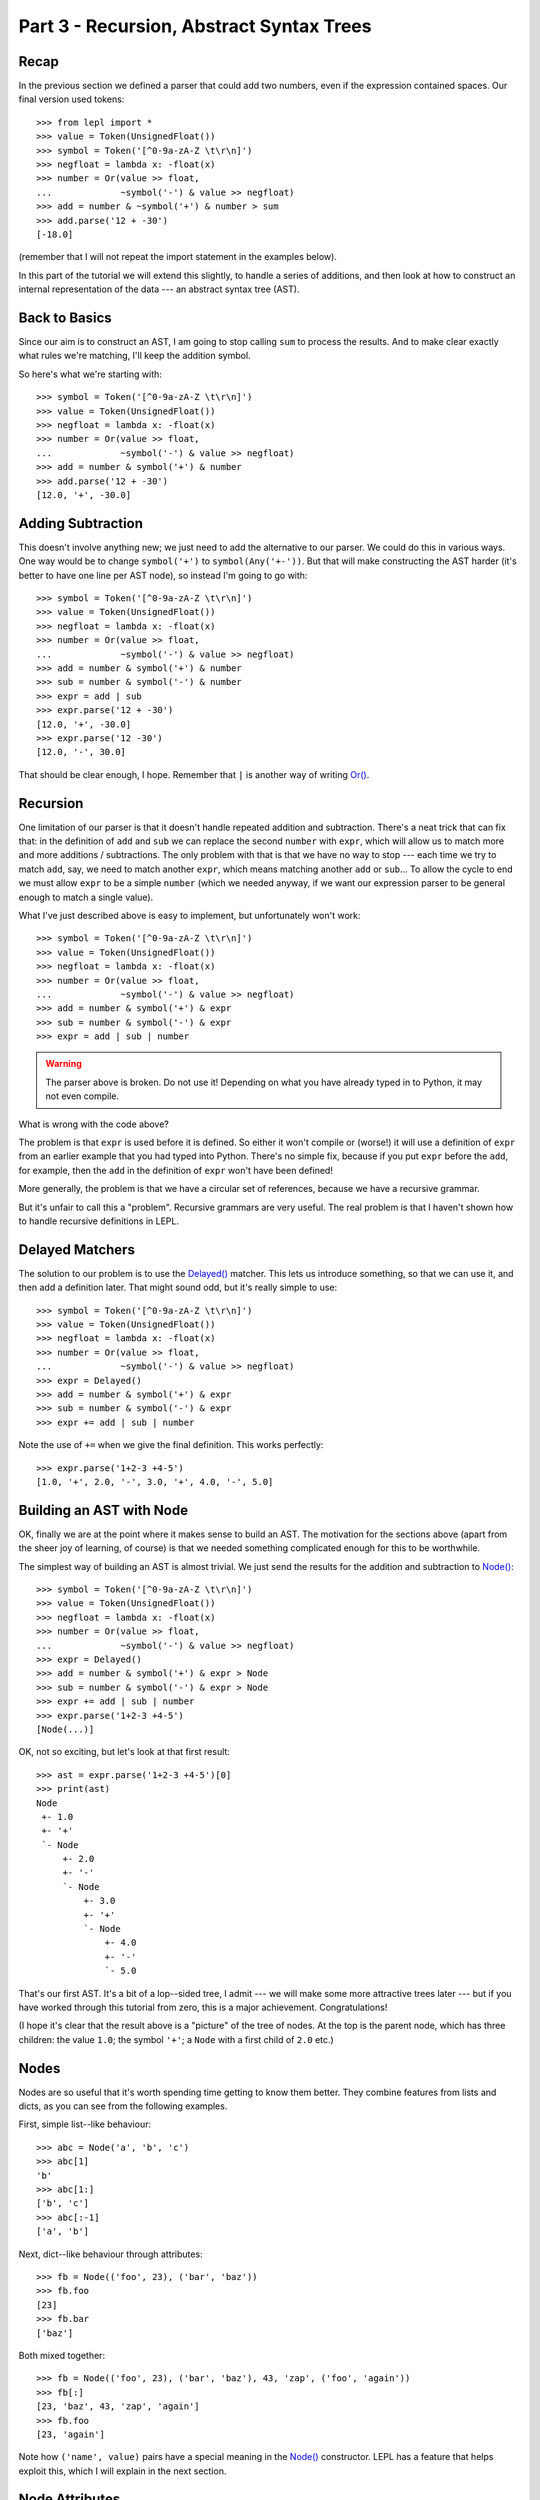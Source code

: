 
Part 3 - Recursion, Abstract Syntax Trees
=========================================

Recap
-----

In the previous section we defined a parser that could add two numbers, even
if the expression contained spaces.  Our final version used tokens::

  >>> from lepl import *
  >>> value = Token(UnsignedFloat())
  >>> symbol = Token('[^0-9a-zA-Z \t\r\n]')
  >>> negfloat = lambda x: -float(x)
  >>> number = Or(value >> float,
  ...             ~symbol('-') & value >> negfloat)
  >>> add = number & ~symbol('+') & number > sum
  >>> add.parse('12 + -30')
  [-18.0]

(remember that I will not repeat the import statement in the examples below).

In this part of the tutorial we will extend this slightly, to handle a series
of additions, and then look at how to construct an internal representation of
the data --- an abstract syntax tree (AST).

Back to Basics
--------------

Since our aim is to construct an AST, I am going to stop calling ``sum`` to
process the results.  And to make clear exactly what rules we're matching,
I'll keep the addition symbol.

So here's what we're starting with::

  >>> symbol = Token('[^0-9a-zA-Z \t\r\n]')
  >>> value = Token(UnsignedFloat())
  >>> negfloat = lambda x: -float(x)
  >>> number = Or(value >> float,
  ...             ~symbol('-') & value >> negfloat)
  >>> add = number & symbol('+') & number
  >>> add.parse('12 + -30')
  [12.0, '+', -30.0]

Adding Subtraction
------------------

This doesn't involve anything new; we just need to add the alternative to our
parser.  We could do this in various ways.  One way would be to change
``symbol('+')`` to ``symbol(Any('+-'))``.  But that will make constructing the
AST harder (it's better to have one line per AST node), so instead I'm going
to go with::

  >>> symbol = Token('[^0-9a-zA-Z \t\r\n]')
  >>> value = Token(UnsignedFloat())
  >>> negfloat = lambda x: -float(x)
  >>> number = Or(value >> float,
  ...             ~symbol('-') & value >> negfloat)
  >>> add = number & symbol('+') & number
  >>> sub = number & symbol('-') & number
  >>> expr = add | sub
  >>> expr.parse('12 + -30')
  [12.0, '+', -30.0]
  >>> expr.parse('12 -30')
  [12.0, '-', 30.0]

That should be clear enough, I hope.  Remember that ``|`` is another way of
writing `Or() <api/redirect.html#lepl.matchers.Or>`_.

.. index:: recursion

Recursion
---------

One limitation of our parser is that it doesn't handle repeated addition and
subtraction.  There's a neat trick that can fix that: in the definition of
``add`` and ``sub`` we can replace the second ``number`` with ``expr``, which
will allow us to match more and more additions / subtractions.  The only
problem with that is that we have no way to stop --- each time we try to match
``add``, say, we need to match another ``expr``, which means matching another
``add`` or ``sub``...  To allow the cycle to end we must allow ``expr`` to be
a simple ``number`` (which we needed anyway, if we want our expression parser
to be general enough to match a single value).

What I've just described above is easy to implement, but unfortunately won't
work::

  >>> symbol = Token('[^0-9a-zA-Z \t\r\n]')
  >>> value = Token(UnsignedFloat())
  >>> negfloat = lambda x: -float(x)
  >>> number = Or(value >> float,
  ...             ~symbol('-') & value >> negfloat)
  >>> add = number & symbol('+') & expr
  >>> sub = number & symbol('-') & expr
  >>> expr = add | sub | number

.. warning::

  The parser above is broken.  Do not use it!  Depending on what you have
  already typed in to Python, it may not even compile.

What is wrong with the code above?

The problem is that ``expr`` is used before it is defined.  So either it won't
compile or (worse!) it will use a definition of ``expr`` from an earlier
example that you had typed into Python.  There's no simple fix, because if you
put ``expr`` before the ``add``, for example, then the ``add`` in the
definition of ``expr`` won't have been defined!

More generally, the problem is that we have a circular set of references,
because we have a recursive grammar.

But it's unfair to call this a "problem".  Recursive grammars are very useful.
The real problem is that I haven't shown how to handle recursive definitions
in LEPL.

.. index:: Delayed(), recursion

Delayed Matchers
----------------

The solution to our problem is to use the `Delayed() <api/redirect.html#lepl.matchers.Delayed>`_ matcher.  This lets us
introduce something, so that we can use it, and then add a definition later.
That might sound odd, but it's really simple to use::

  >>> symbol = Token('[^0-9a-zA-Z \t\r\n]')
  >>> value = Token(UnsignedFloat())
  >>> negfloat = lambda x: -float(x)
  >>> number = Or(value >> float,
  ...             ~symbol('-') & value >> negfloat)
  >>> expr = Delayed()
  >>> add = number & symbol('+') & expr
  >>> sub = number & symbol('-') & expr
  >>> expr += add | sub | number

Note the use of ``+=`` when we give the final definition.  This works
perfectly::

  >>> expr.parse('1+2-3 +4-5')
  [1.0, '+', 2.0, '-', 3.0, '+', 4.0, '-', 5.0]

.. index:: AST, abstract syntax tree, Node()

Building an AST with Node
-------------------------

OK, finally we are at the point where it makes sense to build an AST.  The
motivation for the sections above (apart from the sheer joy of learning, of
course) is that we needed something complicated enough for this to be
worthwhile.

The simplest way of building an AST is almost trivial.  We just send the
results for the addition and subtraction to `Node() <api/redirect.html#lepl.node.Node>`_::

  >>> symbol = Token('[^0-9a-zA-Z \t\r\n]')
  >>> value = Token(UnsignedFloat())
  >>> negfloat = lambda x: -float(x)
  >>> number = Or(value >> float,
  ...             ~symbol('-') & value >> negfloat)
  >>> expr = Delayed()
  >>> add = number & symbol('+') & expr > Node
  >>> sub = number & symbol('-') & expr > Node
  >>> expr += add | sub | number
  >>> expr.parse('1+2-3 +4-5')
  [Node(...)]

OK, not so exciting, but let's look at that first result::

  >>> ast = expr.parse('1+2-3 +4-5')[0]
  >>> print(ast)
  Node
   +- 1.0
   +- '+'
   `- Node
       +- 2.0
       +- '-'
       `- Node
	   +- 3.0
	   +- '+'
	   `- Node
	       +- 4.0
	       +- '-'
	       `- 5.0

That's our first AST.  It's a bit of a lop--sided tree, I admit --- we will
make some more attractive trees later --- but if you have worked through this
tutorial from zero, this is a major achievement.  Congratulations!

(I hope it's clear that the result above is a "picture" of the tree of nodes.
At the top is the parent node, which has three children: the value ``1.0``;
the symbol ``'+'``; a ``Node`` with a first child of ``2.0`` etc.)


.. index:: nodes, Node()

Nodes
-----

Nodes are so useful that it's worth spending time getting to know them better.
They combine features from lists and dicts, as you can see from the following
examples.

First, simple list--like behaviour::

  >>> abc = Node('a', 'b', 'c')
  >>> abc[1]
  'b'
  >>> abc[1:]
  ['b', 'c']
  >>> abc[:-1]
  ['a', 'b']

Next, dict--like behaviour through attributes::

  >>> fb = Node(('foo', 23), ('bar', 'baz'))
  >>> fb.foo
  [23]
  >>> fb.bar
  ['baz']

Both mixed together::

  >>> fb = Node(('foo', 23), ('bar', 'baz'), 43, 'zap', ('foo', 'again'))
  >>> fb[:]
  [23, 'baz', 43, 'zap', 'again']
  >>> fb.foo
  [23, 'again']

Note how ``('name', value)`` pairs have a special meaning in the `Node() <api/redirect.html#lepl.node.Node>`_
constructor.  LEPL has a feature that helps exploit this, which I will explain
in the next section.


.. index:: node attributes

Node Attributes
---------------

Node attributes won't play a big part in our arithmetic parser, so here's a
small illustration of how they can be used::

  >>> letter = Letter() > 'letter'
  >>> digit = Digit() > 'digit'
  >>> example = (letter | digit)[:] > Node

This uses `Letter() <api/redirect.html#lepl.functions.Letter>`_ and `Digit() <api/redirect.html#lepl.functions.Digit>`_ (both standard LEPL matchers) to match
(single) letters and digits.  Each character is sent to a label (eg. ``>
'letter'``).  This is a special case programmed into the ``>`` operator: when
the target is a string (like ``'letter'`` or ``'digit```) then a ``('name',
value)`` pair (see above) is created.

Later, when the results are passed to the ``Node``, these ``('name', value)``
pairs become attributes::

  >>> n = example.parse('abc123d45e')[0]
  >>> n.letter
  ['a', 'b', 'c', 'd', 'e']
  >>> n.digit
  ['1', '2', '3', '4', '5']

.. index:: *args, ApplyArgs

\*args
------

You may have been wondering how a `Node() <api/redirect.html#lepl.node.Node>`_
constructor works.  Earlier I said that ``>`` sends a list of results as a
single argument, but, as we've seen in some of the examples above, `Node()
<api/redirect.html#lepl.node.Node>`_ actually takes a series of values.  So in
this case it seems as though ``>`` is calling `Node()
<api/redirect.html#lepl.node.Node>`_ with "\*args" (ie. ``Node(*results)``
rather than ``Node(results)``, if ``results`` is the list of results).

(If this makes no sense, you may need to read the `Python documentation
<http://docs.python.org/3.0/reference/compound_stmts.html#index-664>`_.)

This is correct --- LEPL is calling `Node()
<api/redirect.html#lepl.node.Node>`_ with "\*args".  `Node()
<api/redirect.html#lepl.node.Node>`_ is being treated in a special way because
it is registered with the ``ApplyArgs`` ABC, and any ``ApplyArgs`` subclass is
called in this way.

An alternative way to get ``>`` to make a "\*args" style call is to use the
`args() <api/redirect.html#lepl.functions.args>`_ wrapper::

  >>> matcher > args(target)

In the code snippet above, ``target`` will be called as ``target(*results)``.

.. index:: visitors, graphs, iterators

Other Node--Related Functions
-----------------------------

Matchers are implemented in LEPL using nodes.  As a consequence LEPL contains
quite a few library functions that you may find useful.  In particular, it has
methods for iterating over nodes in a tree (or graph) and support for the
visitor pattern.  One visitor implementation will (if the node subclass
follows certain conventions) clone a graph; another generates the "ASCII tree
diagrams" we saw above.

These are all a bit advanced for an introductory tutorial, so I will simply
point you to the `API Documentation <api>`_; in particular the `graph module
<api/redirect.html#lepl.graph>`_.

Summary
-------

What more have we learnt?

* Recursive grammars are supported with `Delayed() <api/redirect.html#lepl.matchers.Delayed>`_.

* `Node() <api/redirect.html#lepl.node.Node>`_ can be used to construct ASTs.

* Nodes combine list and dict behaviour.

* LEPL has comprehensive support for nodes (and their subclasses).
